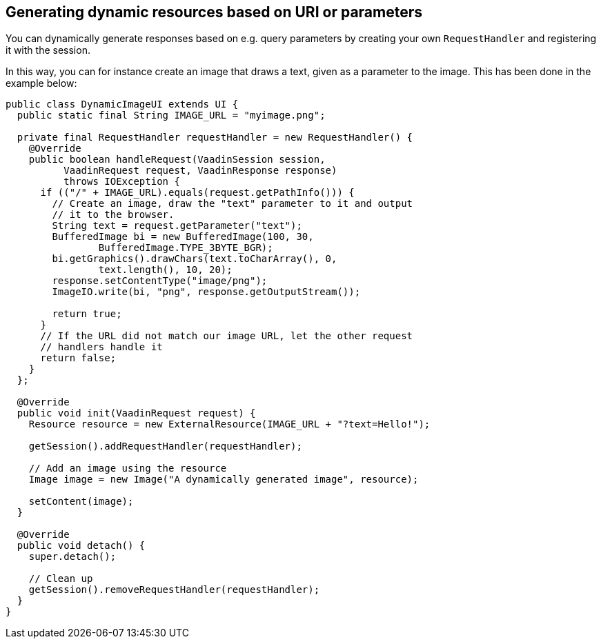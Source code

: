 [[generating-dynamic-resources-based-on-uri-or-parameters]]
Generating dynamic resources based on URI or parameters
-------------------------------------------------------

You can dynamically generate responses based on e.g. query parameters by
creating your own `RequestHandler` and registering it with the session.

In this way, you can for instance create an image that draws a text,
given as a parameter to the image. This has been done in the example
below:

[source,java]
....
public class DynamicImageUI extends UI {
  public static final String IMAGE_URL = "myimage.png";

  private final RequestHandler requestHandler = new RequestHandler() {
    @Override
    public boolean handleRequest(VaadinSession session,
          VaadinRequest request, VaadinResponse response)
          throws IOException {
      if (("/" + IMAGE_URL).equals(request.getPathInfo())) {
        // Create an image, draw the "text" parameter to it and output
        // it to the browser.
        String text = request.getParameter("text");
        BufferedImage bi = new BufferedImage(100, 30,
                BufferedImage.TYPE_3BYTE_BGR);
        bi.getGraphics().drawChars(text.toCharArray(), 0,
                text.length(), 10, 20);
        response.setContentType("image/png");
        ImageIO.write(bi, "png", response.getOutputStream());

        return true;
      }
      // If the URL did not match our image URL, let the other request
      // handlers handle it
      return false;
    }
  };

  @Override
  public void init(VaadinRequest request) {
    Resource resource = new ExternalResource(IMAGE_URL + "?text=Hello!");

    getSession().addRequestHandler(requestHandler);

    // Add an image using the resource
    Image image = new Image("A dynamically generated image", resource);

    setContent(image);
  }

  @Override
  public void detach() {
    super.detach();

    // Clean up
    getSession().removeRequestHandler(requestHandler);
  }
}
....
